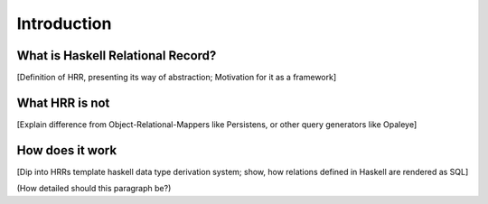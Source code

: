 Introduction
==============================

What is Haskell Relational Record?
----------------------------------

[Definition of HRR, presenting its way of abstraction; Motivation for it as a framework]


What HRR is not
----------------

[Explain difference from Object-Relational-Mappers like Persistens, or other query generators like Opaleye]


How does it work
-----------------

[Dip into HRRs template haskell data type derivation system; show, how relations defined in Haskell are rendered as SQL]

(How detailed should this paragraph be?)
